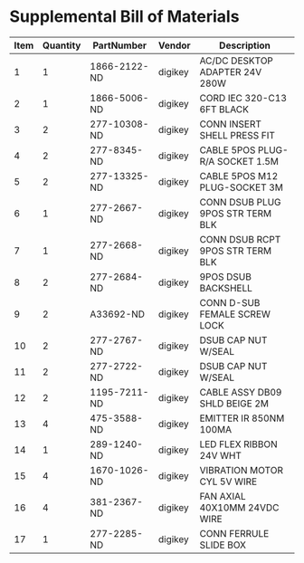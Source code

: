 * Supplemental Bill of Materials
#+RESULTS: supplemental-parts
| Item | Quantity | PartNumber | Vendor | Description |
|------+----------+------------+--------+-------------|
|    1 |        1 | 1866-2122-ND | digikey | AC/DC DESKTOP ADAPTER 24V 280W   |
|    2 |        1 | 1866-5006-ND | digikey | CORD IEC 320-C13 6FT BLACK       |
|    3 |        2 | 277-10308-ND | digikey | CONN INSERT SHELL PRESS FIT      |
|    4 |        2 | 277-8345-ND  | digikey | CABLE 5POS PLUG-R/A SOCKET 1.5M  |
|    5 |        2 | 277-13325-ND | digikey | CABLE 5POS M12 PLUG-SOCKET 3M    |
|    6 |        1 | 277-2667-ND  | digikey | CONN DSUB PLUG 9POS STR TERM BLK |
|    7 |        1 | 277-2668-ND  | digikey | CONN DSUB RCPT 9POS STR TERM BLK |
|    8 |        2 | 277-2684-ND  | digikey | 9POS DSUB BACKSHELL              |
|    9 |        2 | A33692-ND    | digikey | CONN D-SUB FEMALE SCREW LOCK     |
|   10 |        2 | 277-2767-ND  | digikey | DSUB CAP NUT W/SEAL              |
|   11 |        2 | 277-2722-ND  | digikey | DSUB CAP NUT W/SEAL              |
|   12 |        2 | 1195-7211-ND | digikey | CABLE ASSY DB09 SHLD BEIGE 2M    |
|   13 |        4 | 475-3588-ND  | digikey | EMITTER IR 850NM 100MA           |
|   14 |        1 | 289-1240-ND  | digikey | LED FLEX RIBBON 24V WHT          |
|   15 |        4 | 1670-1026-ND | digikey | VIBRATION MOTOR CYL 5V WIRE      |
|   16 |        4 | 381-2367-ND  | digikey | FAN AXIAL 40X10MM 24VDC WIRE     |
|   17 |        1 | 277-2285-ND  | digikey | CONN FERRULE SLIDE BOX           |
